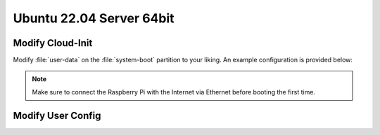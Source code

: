 Ubuntu 22.04 Server 64bit
#########################

.. todo:: Probably the Arducam OV9281 is not compatible with Ubuntu.

Modify Cloud-Init
=================

Modify :file:`user-data` on the :file:`system-boot` partition to your liking. An example configuration is provided below:

.. code-block:: yaml
   :caption: user-data

   #cloud-config
   
   hostname: hippo-main-04
   manage_etc_hosts: true
   locale: en_US.UTF-8
   timezone: Europe/Berlin
   
   users:
       - name: pi
         groups: sudo, dialout, video
         sudo: "ALL=(ALL) NOPASSWD:ALL"
         # false -> allow password login
         lock_passwd: false
         shell: /bin/bash
         plain_text_passwd: "hippocampus"
         ssh_authorized_keys:
         - ssh-ed25519    AAAAC3NzaC1lZDI1NTE5AAAAIF0xs6V9Lp2xzh/+hs+S919KpwAj9VHWO5NeHEuTYTpQ thies.lennart.alff@tuhh.de
   
   # allow password ssh login
   ssh_pwauth: true

   package_update: true
   package_upgrade: true
   packages:
       - avahi-daemon

   power_state: 
       mode: reboot
       delay: now
       condition: True

.. note:: Make sure to connect the Raspberry Pi with the Internet via Ethernet before booting the first time.



Modify User Config
==================

.. code-block:: sh
   :caption: usercfg.txt

   dtoverlay=uart4
   dtoverlay=uart5
   enable_uart=1
   start_x=1
   gpu_mem=256
   dtparam=i2c_vc=on





   
   